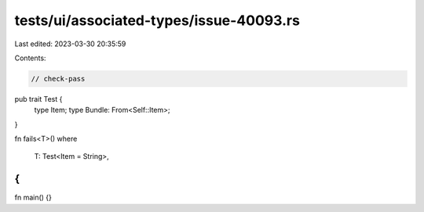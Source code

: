 tests/ui/associated-types/issue-40093.rs
========================================

Last edited: 2023-03-30 20:35:59

Contents:

.. code-block:: rs

    // check-pass

pub trait Test {
    type Item;
    type Bundle: From<Self::Item>;
}

fn fails<T>()
where
    T: Test<Item = String>,
{
}

fn main() {}


